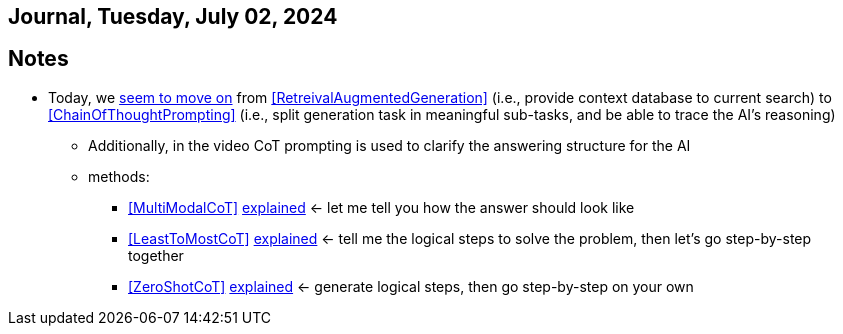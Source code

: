 == Journal, Tuesday, July 02, 2024
//Settings:
:icons: font
:bibtex-style: harvard-gesellschaft-fur-bildung-und-forschung-in-europa
:toc:

== Notes
* Today, we https://youtu.be/Fp-ue4UCE3s?si=ggZ8ewsZ39-8G8BE[seem to move on] from <<RetreivalAugmentedGeneration>> (i.e., provide context database to current search) to <<ChainOfThoughtPrompting>> (i.e., split generation task in meaningful sub-tasks, and be able to trace the AI's reasoning)
** Additionally, in the video CoT prompting is used to clarify the answering structure for the AI
** methods:
*** <<MultiModalCoT>> https://youtube.com/clip/Ugkx-9tWMGmdm-3XRV7OX5097rVmW5RdOMpf?si=lVKEMKBxvKJSE1N1[explained]
    <- let me tell you how the answer should look like
*** <<LeastToMostCoT>> https://youtube.com/clip/UgkxlOeZ3TdR4wirQNmsePn52qhbDybMXImC?si=t3oAGc6AX3-shOOe[explained]
    <- tell me the logical steps to solve the problem, then let's go step-by-step together
*** <<ZeroShotCoT>> https://youtube.com/clip/UgkxpWS5w2cZXXpz_dtPT5InHQaZ2boMns5B?si=isUbfUO0fArkU-49[explained]
    <- generate logical steps, then go step-by-step on your own
